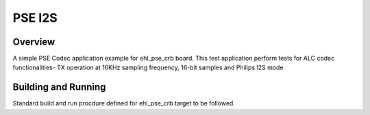 .. _pse_codec:

PSE I2S
###########

Overview
********
A simple PSE Codec application example for ehl_pse_crb board.
This test application perform tests for ALC codec functionalities-
TX operation at 16KHz sampling frequency, 16-bit samples and Philips I2S mode

Building and Running
********************
Standard build and run procdure defined for ehl_pse_crb target to be
followed.

.. code-block:: codec

